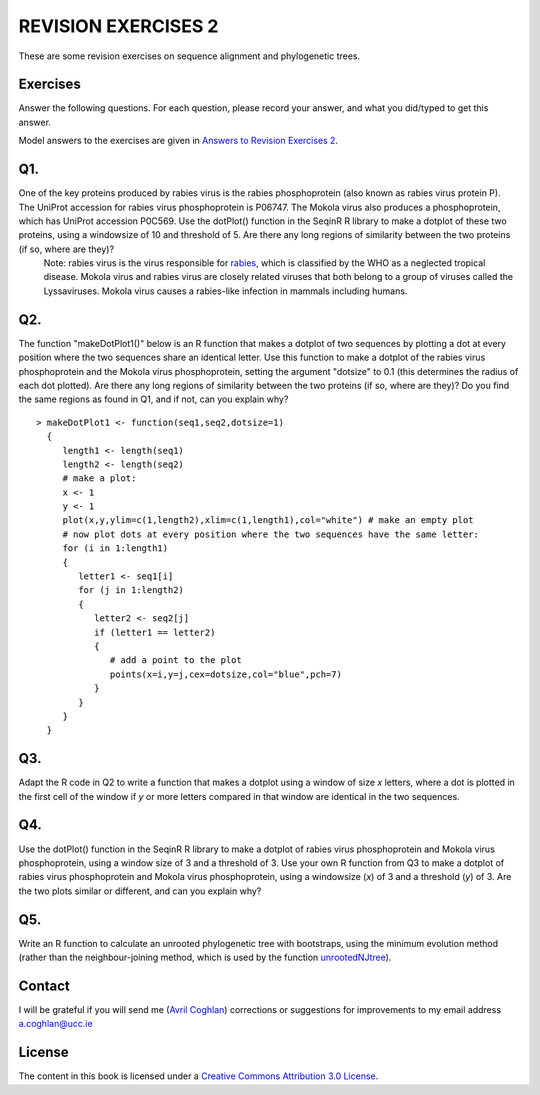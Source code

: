 REVISION EXERCISES 2
====================

These are some revision exercises on sequence alignment and phylogenetic trees.

Exercises
---------

Answer the following questions. For each question, please record
your answer, and what you did/typed to get this answer.

Model answers to the exercises are given in 
`Answers to Revision Exercises 2 <./revisionexercises_answers.html#revision-exercises-2>`_.

Q1.
---
One of the key proteins produced by rabies virus is the rabies phosphoprotein (also known as rabies virus protein P).  The UniProt accession for rabies virus phosphoprotein is P06747. The Mokola virus also produces a phosphoprotein, which has UniProt accession P0C569. Use the dotPlot() function in the SeqinR R library to make a dotplot of these two proteins, using a windowsize of 10 and threshold of 5. Are there any long regions of similarity between the two proteins (if so, where are they)?
    Note: rabies virus is the virus responsible for `rabies <http://www.who.int/rabies/en/>`_, which is classified by the WHO as a neglected tropical disease. Mokola virus and rabies virus are closely related viruses that both belong to a group of viruses called the Lyssaviruses. Mokola virus causes a rabies-like infection in mammals including humans.

Q2.
---
The function "makeDotPlot1()" below is an R function that makes a dotplot of two sequences by plotting a dot at every position where the two sequences share an identical letter.  Use this function to make a dotplot of the rabies virus phosphoprotein and the Mokola virus phosphoprotein, setting the argument "dotsize" to 0.1 (this determines the radius of each dot plotted). Are there any long regions of similarity between the two proteins (if so, where are they)? Do you find the same regions as found in Q1, and if not, can you explain why?

.. highlight:: r

::

    > makeDotPlot1 <- function(seq1,seq2,dotsize=1)
      {
         length1 <- length(seq1)
         length2 <- length(seq2)
         # make a plot:
         x <- 1
         y <- 1 
         plot(x,y,ylim=c(1,length2),xlim=c(1,length1),col="white") # make an empty plot
         # now plot dots at every position where the two sequences have the same letter:
         for (i in 1:length1)
         {
            letter1 <- seq1[i]
            for (j in 1:length2)
            {
               letter2 <- seq2[j]
               if (letter1 == letter2)
               {
                  # add a point to the plot
                  points(x=i,y=j,cex=dotsize,col="blue",pch=7)
               }   
            }
         }
      }

Q3.
---
Adapt the R code in Q2 to write a function that makes a dotplot using a window of size *x* letters, where a dot is plotted in the first  cell of the window if *y* or more letters compared in that window are identical in the two sequences.  

Q4.
---
Use the dotPlot() function in the SeqinR R library to make a dotplot of rabies virus phosphoprotein and Mokola virus phosphoprotein, using a window size of 3 and a threshold of 3. Use your own R function from Q3 to make a dotplot of rabies virus phosphoprotein and Mokola virus phosphoprotein, using a windowsize (*x*) of 3 and a threshold (*y*) of 3. Are the two plots similar or different, and can you explain why?

Q5.
---
Write an R function to calculate an unrooted phylogenetic tree with bootstraps, using the minimum evolution method (rather than the neighbour-joining method, which is used by the function `unrootedNJtree <./chapter5.html#building-an-unrooted-phylogenetic-tree-for-protein-sequences>`_).

Contact
-------

I will be grateful if you will send me (`Avril Coghlan <http://www.ucc.ie/microbio/avrilcoghlan/>`_) corrections or suggestions for improvements to
my email address a.coghlan@ucc.ie 

License
-------

The content in this book is licensed under a `Creative Commons Attribution 3.0 License
<http://creativecommons.org/licenses/by/3.0/>`_.



